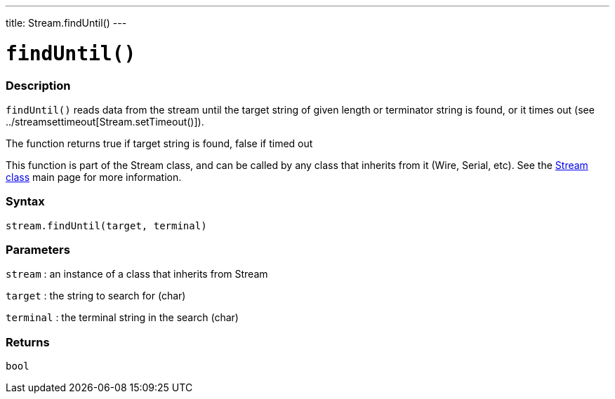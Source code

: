---
title: Stream.findUntil()
---




= `findUntil()`


// OVERVIEW SECTION STARTS
[#overview]
--

[float]
=== Description
`findUntil()` reads data from the stream until the target string of given length or terminator string is found, or it times out (see ../streamsettimeout[Stream.setTimeout()]).

The function returns true if target string is found, false if timed out

This function is part of the Stream class, and can be called by any class that inherits from it (Wire, Serial, etc). See the link:../../stream[Stream class] main page for more information.
[%hardbreaks]


[float]
=== Syntax
`stream.findUntil(target, terminal)`


[float]
=== Parameters
`stream` : an instance of a class that inherits from Stream

`target` : the string to search for (char)

`terminal` : the terminal string in the search (char)

[float]
=== Returns
`bool`

--
// OVERVIEW SECTION ENDS